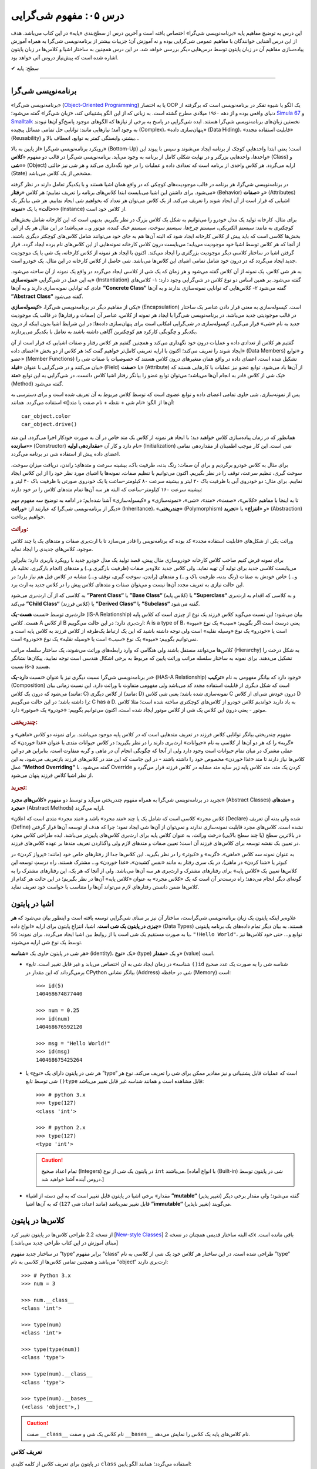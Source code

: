 .. role:: emoji-size

.. meta::
   :description: کتاب آنلاین و آزاد آموزش زبان برنامه‌نویسی پایتون به فارسی - درس پنجم مفهوم شی گرایی
   :keywords:  شی گرایی, مفهوم شی گرایی, اصول و مبانی شی گرایی, کلاس, شی, متد, صفت, سازنده, نمونه سازی, کپسوله سازی, وراثت, چندریختی, انتزاع, تجرید, برنامه نویسی شی گرا, اشیا در پایتون, کلاس ها در پایتون, آموزش برنامه نویسی, آموزش پایتون,آموزش, سلسله مراتب وراثت, is-a,has-a, ترکیب


درس ۰۵: مفهوم شی‌گرایی
========================
این درس به توضیح مفاهیم پایه «برنامه‌نویسی شی‌گرا» اختصاص یافته است و آخرین درس از سطح‌بندی «پایه» در این کتاب می‌باشد. هدف از این درس آشنایی خوانندگان با مفاهیم عمومی شی‌گرایی بوده و نه آموزش آن؛ جزییات بیشتر از برنامه‌نویسی شی‌گرا به همراه آموزش پیاده‌سازی مفاهیم آن در زبان پایتون توسط درس‌هایی دیگر بررسی خواهد شد. در این درس همچنین به ساختار اشیا و کلاس‌ها در زبان پایتون اشاره‌ شده است که پیش‌نیاز دروس آتی خواهد بود.


:emoji-size:`✔` سطح: پایه

----

برنامه‌نویسی شی‌گرا
--------------------
«برنامه‌نویسی شی‌گرا» (`Object-Oriented Programming <http://en.wikipedia.org/wiki/Object-oriented_programming>`_) یا به اختصار OOP یک الگو یا شیوه تفکر در برنامه‌نویسی است که برگرفته از دنیای واقعی بوده و از دهه ۱۹۶۰ میلادی مطرح گشته است. به زبانی که از این الگو پشتیبانی کند، «زبان شی‌گرا» گفته می‌شود؛ `Simula 67 <http://en.wikipedia.org/wiki/Simula>`_ و `Smalltalk <http://en.wikipedia.org/wiki/Smalltalk>`_ نخستین زبان‌های برنامه‌نویسی شی‌گرا هستند. ایده شی‌گرایی در پاسخ به برخی از نیازها که الگوهای موجود پاسخ‌گو آن‌ها نبودند به وجود آمد؛ نیازهایی مانند: توانایی حل تمامی مسائل پیچیده (Complex)، «پنهان‌سازی داده» (Data Hiding)، «قابلیت استفاده مجدد» (Reusability) بیشتر، وابستگی کمتر به توابع، انعطاف بالا و...

رویکرد برنامه‌نویسی شی‌گرا «از پایین به بالا» (Bottom-Up) است؛ یعنی ابتدا واحدهایی کوچک از برنامه ایجاد می‌شوند و سپس با پیوند این واحدها، واحدهایی بزرگتر و در نهایت شکلی کامل از برنامه به وجود می‌آید. برنامه‌نویسی شی‌گرا در قالب دو مفهوم «**کلاس**» (Class) و «**شی**» (Object) ارایه می‌گردد. هر کلاس واحدی از برنامه است که تعدادی داده و عملیات‌ را در خود نگه‌داری می‌کند و هر شی نیز حالتی (State) مشخص از یک کلاس می‌باشد. 

در برنامه‌نویسی شی‌گرا، هر برنامه در قالب موجودیت‌های کوچکی که در واقع همان اشیا هستند و با یکدیگر تعامل دارند در نظر گرفته می‌شود. برای داشتن این اشیا می‌بایست ابتدا کلاس‌های برنامه را تعریف نماییم؛ هر کلاس «**رفتار**» (Behavior) و «**صفات**» (Attributes) اشیایی که قرار است از آن ایجاد شوند را تعریف می‌کند. از یک کلاس می‌توان هر تعداد که بخواهیم شی ایجاد نماییم. هر شی بیانگر یک «**حالت**» یا یک «**نمونه**» (Instance) از کلاس خود است. 

برای مثال، کارخانه تولید یک مدل خودرو را می‌توانیم به شکل یک کلاس بزرگ در نظر بگیریم. بدیهی است که این کارخانه شامل بخش‌های کوچکتری به مانند: سیستم الکتریکی، سیستم چرخ‌ها، سیستم سوخت، سیستم خنک کننده، موتور و... می‌باشد؛ در این مثال هر یک از این بخش‌ها کلاسی است که باید پیش از کلاس کارخانه ایجاد شود که البته آن‌‌ها هم به جای خود می‌توانند شامل کلاس‌های کوچکتر دیگری باشند. از آنجا که هر کلاس توسط اشیا خود موجودیت می‌یابد؛ می‌بایست درون کلاس کارخانه نمونه‌هایی از این کلاس‌های نام برده ایجاد گردد. قرار گرفتن اشیا در ساختار کلاسی دیگر موجودیت بزرگتری را ایجاد می‌کند. اکنون با ایجاد هر نمونه از کلاس کارخانه، یک شی‌ یا یک موجودیت جدید ایجاد می‌گردد که در درون خود شامل تمامی اشیای این کلاس‌ها می‌باشد. شی حاصل از کلاس کارخانه در این مثال، یک خودرو است.

به هر شی کلاس، یک نمونه از آن کلاس گفته می‌شود و هر زمان که یک شی از کلاسی ایجاد می‌گردد در واقع یک نمونه از آن ساخته می‌شود. به این عمل در شی‌گرایی «**نمونه‌سازی**» (Instantiation) گفته می‌شود. بر همین اساس دو نوع کلاس در شی‌گرایی وجود دارد: ۱- کلاس‌های عادی که توانایی نمونه‌سازی دارند و به آن‌ها **”Concrete Class“** گفته می‌شود ۲- کلاس‌هایی که توانایی نمونه‌سازی ندارند و به آن‌ها **”Abstract Class“** گفته می‌شود.

یکی از مفاهیم دیگر در برنامه‌نویسی شی‌گرا، «**کپسوله‌سازی**» (Encapsulation) است. کپسوله‌سازی به معنی قرار دادن عناصر یک ساختار در قالب موجودیتی جدید می‌باشد. در برنامه‌نویسی شی‌گرا با ایجاد هر نمونه از کلاس، عناصر آن (صفات و رفتارها) در قالب یک موجودیت جدید به نام «شی» قرار می‌گیرد. کپسوله‌سازی در شی‌گرایی امکانی است برای پنهان‌سازی داده‌ها؛ در این شرایط اشیا بدون اینکه از درون یکدیگر و چگونگی کارکرد هم کوچکترین آگاهی داشته باشند به تعامل با یکدیگر می‌پردازند.


گفتیم هر کلاس از تعدادی داده و عملیات درون خود نگهداری می‌کند و همچنین گفتیم هر کلاس رفتار و صفات اشیایی که قرار است از آن ایجاد شوند را تعریف می‌کند؛ اکنون با ارایه تعریفی کامل‌تر خواهیم گفت که: هر کلاس از دو بخش «اعضای داده» (Data Members) و «توابع عضو» (Member Functions) تشکیل شده است. اعضای داده در واقع همان متغیر‌های درون کلاس هستند که خصوصیات یا صفات شی را بیان می‌کنند و در شی‌گرایی با عنوان «**فیلد**» (Field) یا «**صفت**» (Attribute) از آن‌ها یاد می‌شود. توابع عضو نیز عملیات یا کارهایی هستند که یک شی از کلاس قادر به انجام آن‌ها می‌باشد؛ می‌توان توابع عضو را بیانگر رفتار اشیا کلاس دانست. در شی‌گرایی به این توابع «**متد**» (Method) گفته می‌شود. 

پس از نمونه‌سازی، شی حاوی تمامی اعضای داده و توابع عضوی است که توسط کلاس مربوط به آن تعریف شده است و برای دسترسی به آن‌ها از الگو: «نام شی + نقطه + نام صفت یا متد()» استفاده می‌گردد. همانند::

    car_object.color
    car_object.drive()

همانطور که در زمان پیاده‌سازی کلاس خواهید دید؛ با ایجاد هر نمونه از کلاس یک متد خاص در آن به صورت خودکار اجرا می‌گردد. این متد «**سازنده**» (Constructor) نام دارد و کار آن «**مقداردهی اولیه**» (Initialization) شی است. این کار موجب اطمینان از مقداردهی تمامی اعضای داده پیش از استفاده شی در برنامه می‌گردد. 


برای مثال به کلاس خودرو برگردیم و برای آن صفات: رنگ بدنه، ظرفیت باک، بیشینه سرعت و متدهای: راندن، دریافت میزان سوخت، سوخت گیری، تنظیم سرعت، توقف را در نظر بگیریم. اکنون می‌توانیم با تنظیم صفات، نمونه‌ها یا اشیای مورد نظر خود را از این کلاس ایجاد نماییم. برای مثال: دو خودروی آبی با ظرفیت باک ۲۰ لیتر و بیشینه سرعت ۸۰ کیلومتر-ساعت یا یک خودروی صورتی با ظرفیت باک ۴۰ لیتر و بیشینه سرعت ۱۶۰ کیلومتر-ساعت که البته هر سه آن‌ها تمام متدهای کلاس را در خود دارند:

.. image:: /_static/l05-car-class-sample.jpg
    :align: center

.. image:: /_static/l05-car-class-object-sample.jpg
    :align: center

تا به اینجا با مفاهیم «کلاس»، «صفت»، «متد»، «شی»، «نمونه‌سازی» و «کپسوله‌سازی» آشنا شده‌ایم؛ در ادامه به توضیح سه مفهوم مهم دیگر از برنامه‌نویسی شی‌گرا که عبارتند از: «**وراثت**» (Inheritance)، «**چندریختی**» (Polymorphism) و «**انتزاع**» یا «**تجرید**» (Abstraction) خواهیم پرداخت.

.. rubric:: وراثت:

وراثت یکی از شکل‌های «قابلیت استفاده مجدد» کد بوده که برنامه‌نویس را قادر می‌سازد تا با ارث‌بری صفات و متدهای یک یا چند کلاس موجود، کلاس‌های جدیدی را ایجاد نماید. 


برای نمونه فرض کنیم صاحب کلاس کارخانه خودروسازی مثال پیش، قصد تولید یک مدل خودرو جدید با رویکرد باربری دارد؛ بنابراین می‌بایست کلاسی جدید برای تولید آن تهیه نماید. ولی کلاس جدید علاوه‌بر صفات (ظرفیت بارگیری و..) و متدهای (انجام بارگیری، تخلیه بار و...) خاص خودش به صفات (رنگ بدنه، ظرفیت باک و...) و متدهای (راندن، سوخت گیری، توقف و...) مشابه در کلاس قبل هم نیاز دارد؛ در این حالت نیازی به تعریف مجدد آن‌ها نیست و می‌توان صفات و متدهای کلاس پیش را در کلاس جدید به ارث برد. 

به کلاسی که از آن ارث‌بری می‌شود **”Parent Class“** یا **”Base Class“** (کلاس پایه) یا **”Superclass“** و به کلاسی که اقدام به ارث‌بری می‌کند **”Child Class“** (کلاس فرزند) یا **”Derived Class“** یا **”Subclass“** گفته می‌شود.

ارث‌بری توسط «نسبت **هست-یک**» (IS-A Relationship) بیان می‌شود؛ این نسبت می‌گوید کلاس فرزند یک نوع از چیزی است که کلاس پایه هست. کلاس A از کلاس B ارث‌بری دارد؛ در این حالت می‌گوییم: A is a type of B، یعنی درست است اگر بگوییم: «سیب» یک نوع «میوه» است یا «خودرو» یک نوع «وسیله نقلیه» است ولی توجه داشته باشید که این یک ارتباط یک‌طرفه از کلاس فرزند به کلاس پایه است و نمی‌توانیم بگوییم: «میوه» یک نوع «سیب» است یا «وسیله نقلیه» یک نوع «خودرو» است. 

کلاس‌ها می‌توانند مستقل باشند ولی هنگامی که وارد رابطه‌های وراثت می‌شوند، یک ساختار سلسله مراتب (Hierarchy) به شکل درخت را تشکیل می‌دهند. برای نمونه به ساختار سلسله مراتب وراثت پایین که مربوط به برخی اشکال هندسی است توجه نمایید، پیکان‌ها نشانگر نسبت is-a هستند.

.. image:: /_static/l05-Inheritance-Hierarchy-Sample.png
    :align: center

در برنامه‌نویسی شی‌گرا نسبت دیگری نیز با عنوان «نسبت **دارد-یک**» (HAS-A Relationship) وجود دارد که بیانگر مفهومی به نام «**ترکیب**» (Composition) است که شکل دیگری از قابلیت استفاده مجدد کد می‌باشد ولی مفهومی متفاوت با وراثت دارد. این نسبت زمانی بیان می‌شود که درون یک کلاس (مانند: C) از کلاس دیگری (مانند: D) نمونه‌سازی شده باشد؛ یعنی شی کلاس C درون خودش شی‌ای از کلاس D را داشته باشد؛ در این حالت می‌گوییم: C has a D. به یاد دارید خواندیم کلاس خودرو از کلاس‌های کوچکتری ساخته شده است؛ مثلا کلاس موتور - یعنی درون این کلاس یک شی از کلاس موتور ایجاد شده است، اکنون می‌توانیم بگوییم: «خودرو» یک «موتور» دارد.

.. image:: /_static/l05-has-a-Sample.png
    :align: center

.. rubric:: چندریختی:

مفهوم چندریختی بیانگر توانایی کلاس فرزند در تعریف متدهایی است که در کلاس پایه موجود می‌باشند. برای نمونه دو کلاس «ماهی» و «گربه» را که هر دو آن‌ها از کلاسی به نام «حیوانات» ارث‌بری دارند را در نظر بگیرید؛ در کلاس حیوانات متدی با عنوان «غذا خوردن» که عملی مشترک در میان تمام حیوانات است وجود دارد ولی از آنجا که چگونگی انجام آن در ماهی و گربه متفاوت است، بنابراین هر دو این کلاس‌ها نیاز دارند تا متد «غذا خوردن» مخصوص خود را داشته باشند - در این جاست که این متد در کلاس‌های فرزند بازتعریف می‌شود، به این عمل **”Method Overriding“** گفته می‌شود. با Override کردن یک متد، متد کلاس پایه زیر سایه متد مشابه در کلاس فرزند قرار می‌گیرد و از نظر اشیا کلاس فرزند پنهان می‌شود.

.. rubric:: تجرید:

تجرید در برنامه‌نویسی شی‌گرا به همراه مفهوم چندریختی می‌آید و توسط دو مفهوم «**کلاس‌های مجرد**» (Abstract Classes) و «**متدهای مجرد**» (Abstract Methods) ارایه می‌گردد. 

«کلاس مجرد» کلاسی است که شامل یک یا چند «متد مجرد» باشد و «متد مجرد» متدی است که اعلان (Declare) شده ولی بدنه آن ‌تعریف (Define) نشده است. کلاس‌های مجرد قابلیت نمونه‌سازی ندارند و نمی‌توان از آن‌ها شی ایجاد نمود؛ چرا که هدف از توسعه آن‌ها قرار گرفتن در بالاترین سطح (یا چند سطح بالایی) درخت وراثت، به عنوان کلاس پایه برای ارث‌بری کلاس‌های پایین‌تر می‌باشد. ایده طراحی کلاس مجرد در تعیین یک نقشه توسعه برای کلاس‌های فرزند آن است؛ تعیین صفات و متدهای لازم ولی واگذاردن تعریف متدها بر عهده کلاس‌های فرزند. 

به عنوان نمونه سه کلاس «ماهی»، «گربه» و «کبوتر» را در نظر بگیرید. این کلاس‌ها جدا از رفتارهای خاص خود (مانند: «پرواز کردن» در کبوتر یا «شنا کردن» در ماهی)، در یک سری رفتار به مانند «نفس کشیدن»، «غذا خوردن» و... مشترک هستند. راه درستِ توسعه این کلاس‌ها تعیین یک «کلاس پایه» برای رفتارهای مشترک و ارث‌بری هر سه آن‌ها می‌باشد. ولی از آنجا که هر یک، این رفتارهای مشترک را به گونه‌ای دیگر انجام می‌دهد؛ راه درست‌تر آن است که یک «کلاس مجرد» به عنوان «کلاس پایه» آن‌ها در نظر بگیریم؛ در این حالت هر کدام از کلاس‌ها ضمن دانستن رفتارهای لازم می‌تواند آن‌‌ها را متناسب با خواست خود تعریف نماید.


اشیا در پایتون
----------------

علاوه‌بر اینکه پایتون یک زبان برنامه‌نویسی شی‌گراست، ساختار آن نیز بر مبنای شی‌گرایی توسعه یافته است و اینطور بیان می‌شود که **هر چیزی در پایتون یک شی است**. اشیا، انتزاعِ پایتون برای ارایه «انواع داده‌» (Data Types) هستند. به بیان دیگر تمام داده‌های یک برنامه پایتونی یا به صورت مستقیم یک شی است یا از روابط بین اشیا ایجاد می‌گردد. برای نمونه: ``56``، ``"!Hello World"``، توابع و... حتی خود کلاس‌ها نیز توسط یک نوع شی ارایه می‌شوند. 

هر شی در پایتون حاوی یک «**شناسه**» (identity)، یک «**نوع**» (type) و یک «**مقدار**» (value) است.

* «شناسه» در زمان ایجاد شی به آن اختصاص می‌یابد و غیر قابل تغییر است. تابع ``()id`` شناسه شی را به صورت یک عدد صحیح برمی‌گرداند که این مقدار در CPython بیانگر نشانی (Address) شی در حافظه (Memory) است::


    >>> id(5)
    140468674877440
    
    >>> num = 0.25
    >>> id(num)
    140468676592120
    
    >>> msg = "Hello World!"
    >>> id(msg)
    140468675425264


* هر شی در پایتون دارای یک «نوع» یا ”type“ است که عملیات قابل پشتیبانی و نیز مقادیر ممکن برای شی را تعریف می‌کند. نوع هر شی توسط تابع ``()type`` قابل مشاهده است و همانند شناسه غیر قابل تغییر می‌باشد::

    >>> # python 3.x 
    >>> type(127)
    <class 'int'>
    
    >>> # python 2.x 
    >>> type(127)
    <type 'int'>

  .. caution:: 
      تمام اعداد صحیح (Integers) در پایتون یک شی از نوع ``int`` می‌باشند. [با انواع آماده (Built-in) شی در پایتون توسط دروس آینده آشنا خواهید شد.]


* «مقدار» برخی اشیا در پایتون قابل تغییر است که به این دسته از اشیا **”mutable“** (تغییر پذیر) گفته می‌شود؛ ولی مقدار برخی دیگر قابل تغییر نمی‌باشد (مانند اعداد: شی ``127``) که به آن‌ها اشیا **”immutable“** (تغییر ناپذیر) می‌گویند.


کلاس‌ها در پایتون
-----------------

از نسخه 2.2 طراحی کلاس‌ها در پایتون تغییر کرد [`New-style Classes <http://www.python.org/doc/newstyle/>`_] که البته ساختار قدیمی همچنان در نسخه 2x باقی مانده است. [مبنای آموزش در این کتاب طراحی جدید می‌باشد.]

در ساختار جدید مفهوم ”type“ برابر مفهوم ”class“ طراحی شده است. در این ساختار هر کلاس خود یک شی از کلاسی به نام ”type“ می‌باشد و همچنین تمامی کلاس‌ها از کلاسی به نام ”object“ ارث‌بری دارند::


    >>> # Python 3.x
    >>> num = 3
    
    >>> num.__class__
    <class 'int'>
    
    >>> type(num)
    <class 'int'>
    
    >>> type(type(num))
    <class 'type'>
    
    >>> type(num).__class__
    <class 'type'>
    
    >>> type(num).__bases__
    (<class 'object'>,)


.. caution:: 
    صفت ``__class__`` نام کلاس یک شی و صفت ``__bases__`` نام کلاس‌های پایه یک کلاس را نمایش می‌دهد.

تعریف کلاس
~~~~~~~~~~~
در پایتون برای تعریف کلاس از کلمه کلیدی ``class`` استفاده می‌گردد؛ همانند الگو پایین::

    class ClassName:
        <statement-1>
        .
        .
        .
        <statement-N>

کلمه کلیدی تعریف کلاس - ``class`` - یک دستور اجراپذیر (Executable Statement) است. یک کلاس پیش از اجرای دستور خود هیچ تاثیری در برنامه ندارد. این شرایط سبب می‌شود که حتی بتوان یک کلاس را در میان بدنه دستور شرط (``if``) یا درون بدنه یک تابع تعریف کرد. [در پشت صحنه]: با اجرای دستور تعریف کلاس، یک شی از نوع type در حافظه ایجاد می‌گردد و از نام کلاس برای اشاره به آن شی استفاده می‌شود.

بعد از کلمه کلیدی ``class`` نام کلاس (به دلخواه کاربر) نوشته می‌شود. سطر نخست تعریف مانند تمام دستورات مرکب (Compound) که به صورت معمول در چند سطر نوشته می‌شوند و سرآیند دارند، به کاراکتر ``:`` ختم می‌شود. از سطر دوم با رعایت یکنواخت تورفتگی دستورات بدنه کلاس نوشته می‌شوند::

    >>> # Python 3.x
    
    >>> class MyClassName:
    ...     pass
    ... 
    >>> 
    
    >>> type(MyClassName)
    <class 'type'>
    
    >>> MyClassName.__bases__
    (<class 'object'>,)
    >>> 

.. caution::
    در مواردی که هنوز نمی‌خواهیم دستورات مربوط به بدنه یک دستور به مانند کلاس را بنویسیم؛ می‌توانیم از دستور ``pass`` استفاده کنیم. با اجرای این دستور هیچ کاری انجام نمی‌شود. 

::

    >>> # Python 2.x
    
    >>> class MyClassName(object):
    ...     pass
    ... 
    >>> 
    
    >>> type(MyClassName)
    <type 'type'>
    
    >>> MyClassName.__bases__
    (<type 'object'>,)
    >>> 

تمامی کلاس‌ها در پایتون 3x به صورت ضمنی از کلاس object ارث‌بری دارند و نیازی به درج آن توسط برنامه‌نویس نیست؛ ولی در نسخه 2x چنانچه قصد داشته‌ باشیم از طراحی جدید کلاس‌ها پیروی کنیم، می‌بایست به صورت صریح از این کلاس ارث‌بری نماییم.

در بحث ارث‌بری نام کلاس(های) پایه مورد نظر درون پرانتز جلوی نام کلاس نوشته می‌شود. در صورت ارث‌بری از چند کلاس می‌بایست نام آن‌ها را توسط کاما (Comma) از یکدیگر جدا ساخت::

    >>> # Python 3.x
    
    >>> class ChildClassName(BaseClassNameOne, BaseClassNameTwo):
    ...     pass
    ... 
    >>> 
    
    >>> ChildClassName.__bases__
    (<class '__main__.BaseClassNameOne'>, <class '__main__.BaseClassNameTwo'>)

.. caution:: 
    همانطور که می‌دانیم،‌ ``__main__`` اشاره به نام ماژول دارد.

    با دقت در نمونه کد بالا متوجه می‌شوید که دیگر از کلاس object در میان کلاس‌های پایه خبری نیست. دلیل این اتفاق در این است که کلاس فرزند (ChildClassName) اکنون در یک سلسله مراتب وراثت قرار گرفته و کلاس‌های پایه او از این کلاس ارث‌بری دارند.

::

    >>> # Python 2.x

    >>> class BaseClassNameOne(object):
    ...     pass
    ... 
    >>> 

    >>> class BaseClassNameTwo(object):
    ...     pass
    ... 
    >>> 

    >>> class ChildClassName(BaseClassNameOne, BaseClassNameTwo):
    ...     pass
    ... 
    >>> 

    >>> ChildClassName.__bases__
    (<class '__main__.BaseClassNameOne'>, <class '__main__.BaseClassNameTwo'>)


برای دریافت نام تمام کلاس‌های پایه موجود در سلسله مراتب وراثت یک کلاس مشخص می‌توانیم از تابع ``()getmro`` درون ماژول ``inspect`` استفاده نماییم [`اسناد پایتون <https://docs.python.org/2/library/inspect.html#inspect.getmro>`__]؛ همانند پایین::

    >>> # Python 3.x

    >>> import inspect
    >>> inspect.getmro(ChildClassName)
    (<class '__main__.ChildClassName'>, <class '__main__.BaseClassNameOne'>, <class '__main__.BaseClassNameTwo'>, <class 'object'>)

::

    >>> # Python 2.x

    >>> import inspect
    >>> inspect.getmro(ChildClassName)
    (<class '__main__.ChildClassName'>, <class '__main__.BaseClassNameOne'>, <class '__main__.BaseClassNameTwo'>, <type 'object'>)

.. caution:: 
    خروجی تابع ``()getmro`` مرتب شده است؛ به این صورت که در یک سلسله مراتب از خود کلاس مورد نظر شروع می‌شود و به کلاس object پایان می‌یابد. کلاس‌های پایه هم سطح نیز بر اساس ترتیب نوشتن آن‌ها در کلاس فرزند مرتب می‌شوند.



|

----

:emoji-size:`😊` امیدوارم مفید بوده باشه

`لطفا دیدگاه و سوال‌های مرتبط با این درس خود را در کدرز مطرح نمایید. <http://coderz.ir/python-tutorial-concept-object-oriented/>`_


